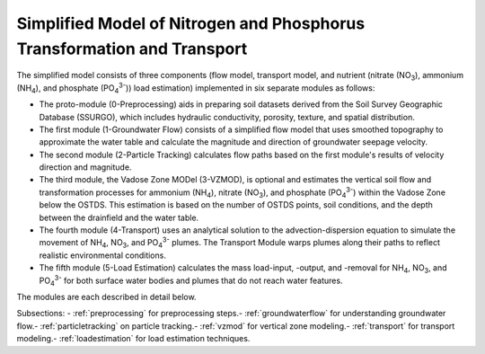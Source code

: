 .. _simplifiedmodel:

Simplified Model of Nitrogen and Phosphorus Transformation and Transport
=======================================================================

The simplified model consists of three components (flow model, transport
model, and nutrient (nitrate (NO\ :sub:`3`), ammonium (NH\ :sub:`4`),
and phosphate (PO\ :sub:`4`\ :sup:`3-`)) load estimation) implemented in six
separate modules as follows:

-  The proto-module (0-Preprocessing) aids in preparing soil datasets
   derived from the Soil Survey Geographic Database (SSURGO), which
   includes hydraulic conductivity, porosity, texture, and spatial
   distribution.

-  The first module (1-Groundwater Flow) consists of a simplified flow
   model that uses smoothed topography to approximate the water table
   and calculate the magnitude and direction of groundwater seepage
   velocity.

-  The second module (2-Particle Tracking) calculates flow paths based
   on the first module's results of velocity direction and magnitude.

-  The third module, the Vadose Zone MODel (3-VZMOD), is optional and
   estimates the vertical soil flow and transformation processes for
   ammonium (NH\ :sub:`4`), nitrate (NO\ :sub:`3`), and phosphate (PO\ :sub:`4`\ :sup:`3-`)
   within the Vadose Zone below the OSTDS. This estimation is based on
   the number of OSTDS points, soil conditions, and the depth between
   the drainfield and the water table.

-  The fourth module (4-Transport) uses an analytical solution to the
   advection-dispersion equation to simulate the movement of
   NH\ :sub:`4`, NO\ :sub:`3`, and PO\ :sub:`4`\ :sup:`3-` plumes. The Transport Module warps
   plumes along their paths to reflect realistic environmental conditions.

-  The fifth module (5-Load Estimation) calculates the mass load-input, 
   -output, and -removal for NH\ :sub:`4`, NO\ :sub:`3`, and PO\ :sub:`4`\ :sup:`3-`
   for both surface water bodies and plumes that do not reach water features.

The modules are each described in detail below.

Subsections:
- :ref:`preprocessing` for preprocessing steps.\ 
- :ref:`groundwaterflow` for understanding groundwater flow.\ 
- :ref:`particletracking` on particle tracking.\ 
- :ref:`vzmod` for vertical zone modeling.\ 
- :ref:`transport` for transport modeling.\ 
- :ref:`loadestimation` for load estimation techniques.

